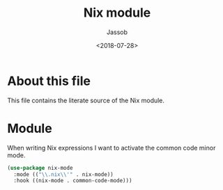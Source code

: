 # -*- indent-tabs-mode: nil; -*-
#+TITLE: Nix module
#+AUTHOR: Jassob
#+DATE: <2018-07-28>

* About this file
  This file contains the literate source of the Nix module.

* Module
  When writing Nix expressions I want to activate the common code
  minor mode.

  #+begin_src emacs-lisp :tangle module.el
    (use-package nix-mode
      :mode (("\\.nix\\'" . nix-mode))
      :hook ((nix-mode . common-code-mode)))
  #+end_src
